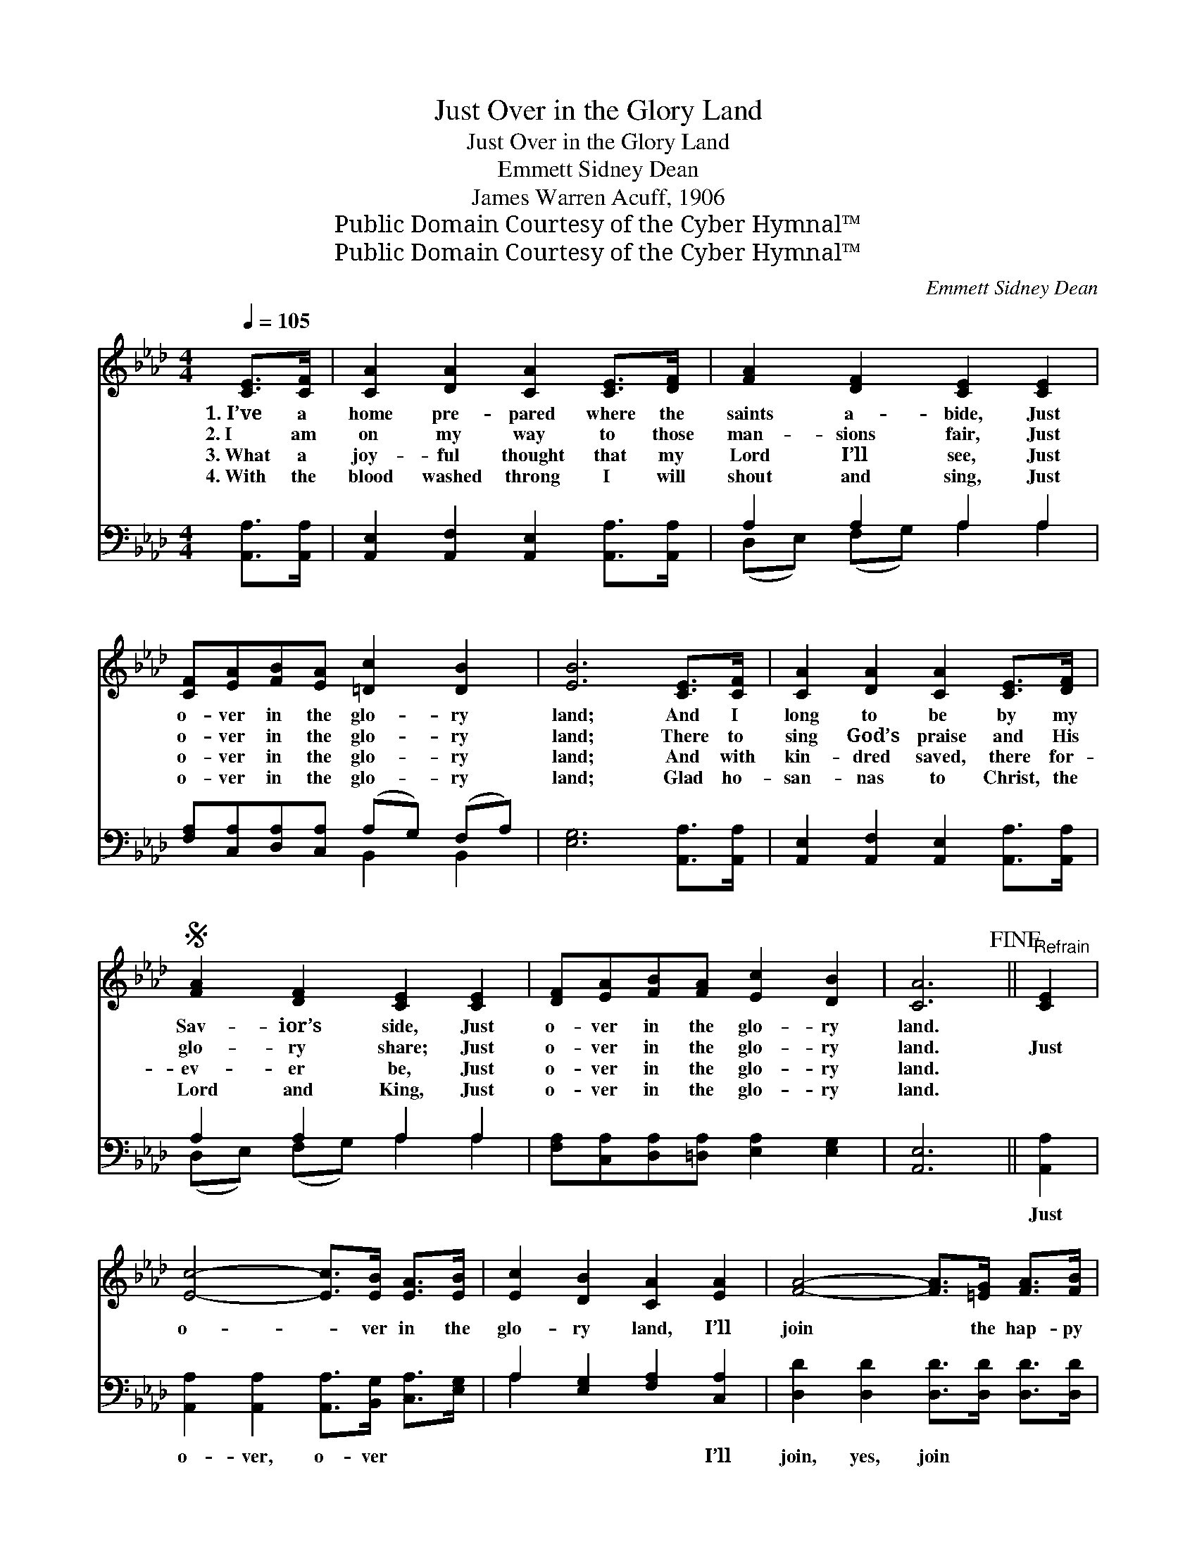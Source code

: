 X:1
T:Just Over in the Glory Land
T:Just Over in the Glory Land
T:Emmett Sidney Dean
T:James Warren Acuff, 1906
T:Public Domain Courtesy of the Cyber Hymnal™
T:Public Domain Courtesy of the Cyber Hymnal™
C:Emmett Sidney Dean
Z:Public Domain
Z:Courtesy of the Cyber Hymnal™
%%score ( 1 2 ) ( 3 4 )
L:1/8
Q:1/4=105
M:4/4
K:Ab
V:1 treble 
V:2 treble 
V:3 bass 
V:4 bass 
V:1
 [CE]>[CF] | [CA]2 [DA]2 [CA]2 [CE]>[DF] | [FA]2 [DF]2 [CE]2 [CE]2 | %3
w: 1.~I’ve a|home pre- pared where the|saints a- bide, Just|
w: 2.~I am|on my way to those|man- sions fair, Just|
w: 3.~What a|joy- ful thought that my|Lord I’ll see, Just|
w: 4.~With the|blood washed throng I will|shout and sing, Just|
 [CF][EA][FB][EA] [=Dc]2 [DB]2 | [EB]6 [CE]>[CF] | [CA]2 [DA]2 [CA]2 [CE]>[DF] | %6
w: o- ver in the glo- ry|land; And I|long to be by my|
w: o- ver in the glo- ry|land; There to|sing God’s praise and His|
w: o- ver in the glo- ry|land; And with|kin- dred saved, there for-|
w: o- ver in the glo- ry|land; Glad ho-|san- nas to Christ, the|
S [FA]2 [DF]2 [CE]2 [CE]2 | [DF][EA][FB][FA] [Ec]2 [DB]2 | [CA]6!fine! ||"^Refrain" [CE]2 | %10
w: Sav- ior’s side, Just|o- ver in the glo- ry|land.||
w: glo- ry share; Just|o- ver in the glo- ry|land.|Just|
w: ev- er be, Just|o- ver in the glo- ry|land.||
w: Lord and King, Just|o- ver in the glo- ry|land.||
 [Ec]4- [Ec]>[EB] [EA]>[EB] | [Ec]2 [DB]2 [CA]2 [EA]2 | [FA]4- [FA]>[=EG] [FA]>[FB] | %13
w: |||
w: o- * ver in the|glo- ry land, I’ll|join * the hap- py|
w: |||
w: |||
 [FA]2 [DF]2 [CE]2 [CE]2 | [CF][EA][FB][FA] [=Dc]2 [DB]2 | [EB]6 E2 | [Ec]4- [Ec]>[EB] | %17
w: ||||
w: an- gel band, Just|o- ver in the glo- ry|land; Just|o- * ver|
w: ||||
w: ||||
 [EA]>[EB] | [Ec]2 [DB]2 [CA]2 [EA]2 | [FA]4- [FA]>[=EG] [FA]>[FB] | [FA]2 [DF]2 [CE]2!D.S.! |] %21
w: ||||
w: in the|glo- ry land, There|with * the might- y|host I’ll stand,|
w: ||||
w: ||||
V:2
 x2 | x8 | x8 | x8 | x8 | x8 | x8 | x8 | x6 || x2 | x8 | x8 | x8 | x8 | x8 | x6 E2 | x6 | x2 | x8 | %19
 x8 | x6 |] %21
V:3
 [A,,A,]>[A,,A,] | [A,,E,]2 [A,,F,]2 [A,,E,]2 [A,,A,]>[A,,A,] | A,2 A,2 A,2 A,2 | %3
w: ~ ~|~ ~ ~ ~ ~|~ ~ ~ ~|
 [F,A,][C,A,][D,A,][C,A,] (A,G,) (F,A,) | [E,G,]6 [A,,A,]>[A,,A,] | %5
w: ~ ~ ~ ~ ~ * ~ *|~ ~ ~|
 [A,,E,]2 [A,,F,]2 [A,,E,]2 [A,,A,]>[A,,A,] | A,2 A,2 A,2 A,2 | %7
w: ~ ~ ~ ~ ~|~ ~ ~ ~|
 [F,A,][C,A,][D,A,][=D,A,] [E,A,]2 [E,G,]2 | [A,,E,]6 || [A,,A,]2 | %10
w: ~ ~ ~ ~ ~ ~|~|Just|
 [A,,A,]2 [A,,A,]2 [A,,A,]>[B,,G,] [C,A,]>[E,G,] | A,2 [E,G,]2 [F,A,]2 [C,A,]2 | %12
w: o- ver, o- ver ~ ~|~ ~ ~ I’ll|
 [D,D]2 [D,D]2 [D,D]>[D,D] [D,D]>[D,D] | D2 A,2 A,2 A,2 | [F,A,][C,A,][D,A,][C,A,] (A,G,) (F,A,) | %15
w: join, yes, join ~ ~ ~|~ ~ ~ ~|~ ~ ~ ~ ~ * ~ *|
 [E,G,]6 [E,G,]2 | [A,,A,]2 [A,,A,]2 [A,,A,]>[B,,G,] | [C,A,]>[E,G,] | %18
w: ~ Just|o- ver, o- ver|~ ~|
 A,2 [E,G,]2 [F,A,]2 [C,A,]2 | [D,D]2 [D,D]2 [D,D]>[D,D] [D,D]>[D,D] | D2 A,2 A,2 |] %21
w: ~ ~ ~ There|with, yes, with * * *||
V:4
 x2 | x8 | (D,E,) (F,G,) A,2 A,2 | x4 B,,2 B,,2 | x8 | x8 | (D,E,) (F,G,) A,2 A,2 | x8 | x6 || x2 | %10
 x8 | A,2 x6 | x8 | (D,E,) (F,G,) A,2 A,2 | x4 B,,2 B,,2 | x8 | x6 | x2 | A,2 x6 | x8 | %20
 (D,E,) (F,G,) A,2 |] %21

